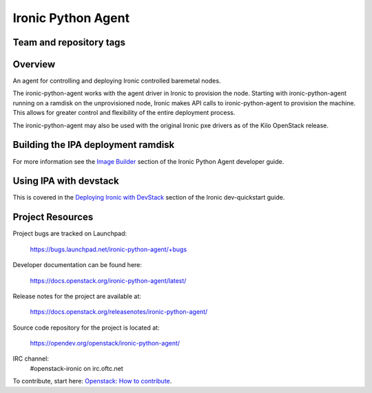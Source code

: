 ===================
Ironic Python Agent
===================

Team and repository tags
========================

.. image:: https://governance.openstack.org/tc/badges/ironic-python-agent.svg
    :target: https://governance.openstack.org/tc/reference/tags/index.html

Overview
========

An agent for controlling and deploying Ironic controlled baremetal nodes.

The ironic-python-agent works with the agent driver in Ironic to provision
the node.  Starting with ironic-python-agent running on a ramdisk on the
unprovisioned node, Ironic makes API calls to ironic-python-agent to provision
the machine.  This allows for greater control and flexibility of the entire
deployment process.

The ironic-python-agent may also be used with the original Ironic pxe drivers
as of the Kilo OpenStack release.


Building the IPA deployment ramdisk
===================================

For more information see the `Image Builder <https://docs.openstack.org/ironic-python-agent/latest/install/index.html#image-builders>`_ section of the Ironic Python Agent
developer guide.


Using IPA with devstack
=======================

This is covered in the `Deploying Ironic with DevStack <https://docs.openstack.org/ironic/latest/contributor/dev-quickstart.html#deploying-ironic-with-devstack>`_
section of the Ironic dev-quickstart guide.


Project Resources
=================
Project bugs are tracked on Launchpad:

  https://bugs.launchpad.net/ironic-python-agent/+bugs

Developer documentation can be found here:

  https://docs.openstack.org/ironic-python-agent/latest/

Release notes for the project are available at:

  https://docs.openstack.org/releasenotes/ironic-python-agent/

Source code repository for the project is located at:

  https://opendev.org/openstack/ironic-python-agent/

IRC channel:
    #openstack-ironic on irc.oftc.net

To contribute, start here: `Openstack: How to
contribute <https://docs.openstack.org/infra/manual/developers.html>`_.
